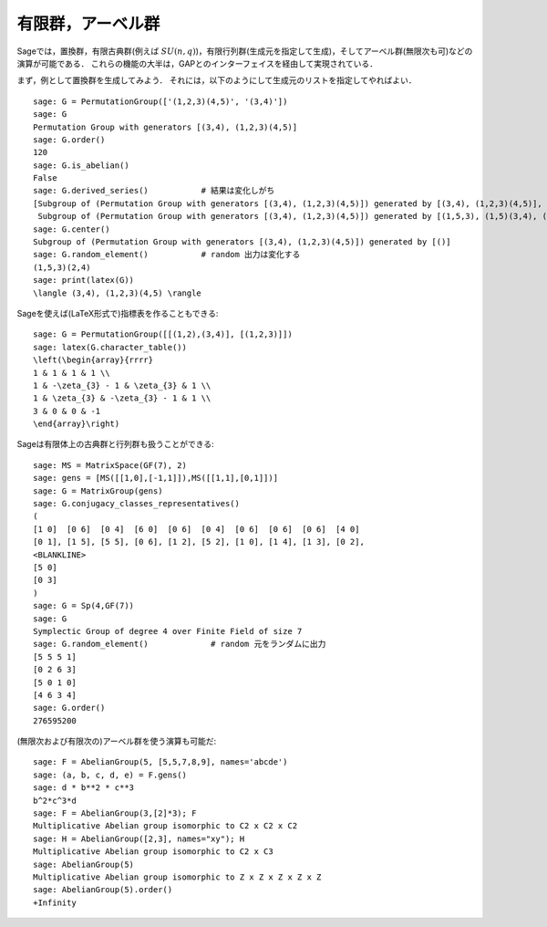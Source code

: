 
有限群，アーベル群
=============================

Sageでは，置換群，有限古典群(例えば :math:`SU(n,q)`)，有限行列群(生成元を指定して生成)，そしてアーベル群(無限次も可)などの演算が可能である．
これらの機能の大半は，GAPとのインターフェイスを経由して実現されている．


まず，例として置換群を生成してみよう．
それには，以下のようにして生成元のリストを指定してやればよい．


::

    sage: G = PermutationGroup(['(1,2,3)(4,5)', '(3,4)'])
    sage: G
    Permutation Group with generators [(3,4), (1,2,3)(4,5)]
    sage: G.order()
    120
    sage: G.is_abelian()
    False
    sage: G.derived_series()           # 結果は変化しがち
    [Subgroup of (Permutation Group with generators [(3,4), (1,2,3)(4,5)]) generated by [(3,4), (1,2,3)(4,5)],
     Subgroup of (Permutation Group with generators [(3,4), (1,2,3)(4,5)]) generated by [(1,5,3), (1,5)(3,4), (1,5)(2,4)]]
    sage: G.center()
    Subgroup of (Permutation Group with generators [(3,4), (1,2,3)(4,5)]) generated by [()]
    sage: G.random_element()           # random 出力は変化する
    (1,5,3)(2,4)
    sage: print(latex(G))
    \langle (3,4), (1,2,3)(4,5) \rangle

Sageを使えば(LaTeX形式で)指標表を作ることもできる:


::

    sage: G = PermutationGroup([[(1,2),(3,4)], [(1,2,3)]])
    sage: latex(G.character_table())
    \left(\begin{array}{rrrr}
    1 & 1 & 1 & 1 \\
    1 & -\zeta_{3} - 1 & \zeta_{3} & 1 \\
    1 & \zeta_{3} & -\zeta_{3} - 1 & 1 \\
    3 & 0 & 0 & -1
    \end{array}\right)

Sageは有限体上の古典群と行列群も扱うことができる:


::

    sage: MS = MatrixSpace(GF(7), 2)
    sage: gens = [MS([[1,0],[-1,1]]),MS([[1,1],[0,1]])]
    sage: G = MatrixGroup(gens)
    sage: G.conjugacy_classes_representatives()
    (
    [1 0]  [0 6]  [0 4]  [6 0]  [0 6]  [0 4]  [0 6]  [0 6]  [0 6]  [4 0]
    [0 1], [1 5], [5 5], [0 6], [1 2], [5 2], [1 0], [1 4], [1 3], [0 2],
    <BLANKLINE>
    [5 0]
    [0 3]
    )
    sage: G = Sp(4,GF(7))
    sage: G
    Symplectic Group of degree 4 over Finite Field of size 7
    sage: G.random_element()             # random 元をランダムに出力
    [5 5 5 1]
    [0 2 6 3]
    [5 0 1 0]
    [4 6 3 4]
    sage: G.order()
    276595200

(無限次および有限次の)アーベル群を使う演算も可能だ:


::

    sage: F = AbelianGroup(5, [5,5,7,8,9], names='abcde')
    sage: (a, b, c, d, e) = F.gens()
    sage: d * b**2 * c**3
    b^2*c^3*d
    sage: F = AbelianGroup(3,[2]*3); F
    Multiplicative Abelian group isomorphic to C2 x C2 x C2
    sage: H = AbelianGroup([2,3], names="xy"); H
    Multiplicative Abelian group isomorphic to C2 x C3
    sage: AbelianGroup(5)
    Multiplicative Abelian group isomorphic to Z x Z x Z x Z x Z
    sage: AbelianGroup(5).order()
    +Infinity
